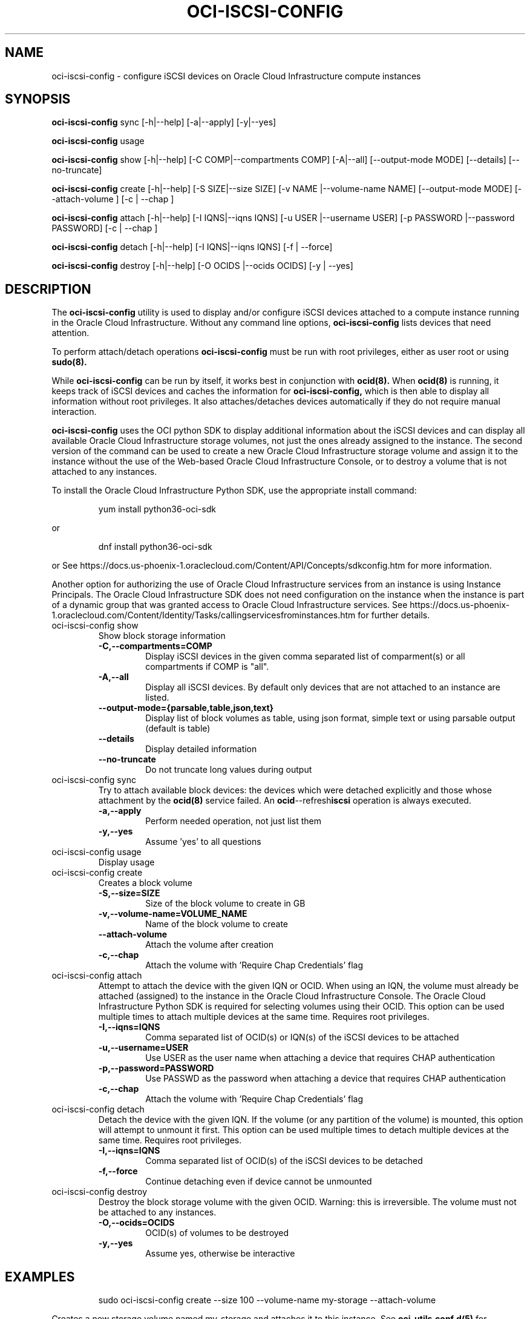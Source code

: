 .\" Process this file with
.\" groff -man -Tascii oci-iscsi-config.1
.\"
.\" Copyright (c) 2017, 2020 Oracle and/or its affiliates. All rights reserved.
.\" Licensed under the Universal Permissive License v 1.0 as shown
.\" at http://oss.oracle.com/licenses/upl.
.\"
.TH OCI-ISCSI-CONFIG 1 "MAY 2018" Linux "User Manuals"
.SH NAME
oci-iscsi-config \- configure iSCSI devices on Oracle Cloud Infrastructure compute instances
.SH SYNOPSIS
.B oci-iscsi-config
sync [-h|--help] [-a|--apply] [-y|--yes]

.B oci-iscsi-config
usage

.B oci-iscsi-config
show [-h|--help] [-C COMP|--compartments COMP] [-A|--all] [--output-mode MODE] [--details] [--no-truncate]

.B oci-iscsi-config
create [-h|--help] [-S SIZE|--size SIZE] [-v NAME |--volume-name NAME] [--output-mode MODE] [--attach-volume ] [-c | --chap ]

.B oci-iscsi-config
attach [-h|--help] [-I IQNS|--iqns IQNS] [-u USER |--username USER] [-p PASSWORD |--password PASSWORD] [-c | --chap ]

.B oci-iscsi-config
detach [-h|--help] [-I IQNS|--iqns IQNS] [-f | --force]

.B oci-iscsi-config
destroy [-h|--help] [-O OCIDS |--ocids OCIDS] [-y | --yes]

.SH DESCRIPTION
The
.B oci-iscsi-config
utility is used to display and/or configure iSCSI devices attached to a
compute instance running in the Oracle Cloud Infrastructure.
Without any command line options,
.B oci-iscsi-config
lists devices that need attention.

To perform attach/detach operations
.B oci-iscsi-config
must be run with root privileges, either as user root or using
.BR sudo(8).

While
.B oci-iscsi-config
can be run by itself, it works best in conjunction with
.BR ocid(8).
When
.BR ocid(8)
is running, it keeps track of iSCSI devices and caches the information for
.B oci-iscsi-config,
which is then able to display all information without root privileges.
It also attaches/detaches devices automatically if they do not require
manual interaction.

.B oci-iscsi-config
uses the OCI python SDK to display additional information about the iSCSI devices and can display all
available Oracle Cloud Infrastructure storage volumes, not just the ones already assigned to the
instance.  The second version of the command can be used to create a new Oracle Cloud Infrastructure storage volume and
assign it to the instance without the use of the Web-based Oracle Cloud Infrastructure Console,
or to destroy a volume that is not attached to any instances.

To install the Oracle Cloud Infrastructure Python SDK, use the appropriate install command:
.PP
.nf
.RS
yum install python36-oci-sdk
.RE
.fi
.PP
or
.PP
.nf
.RS
dnf install python36-oci-sdk
.RE
.fi
.PP
or
See https://docs.us-phoenix-1.oraclecloud.com/Content/API/Concepts/sdkconfig.htm
for more information.

Another option for authorizing the use of Oracle Cloud Infrastructure services from an instance is
using Instance Principals.  The Oracle Cloud Infrastructure SDK does not need configuration on the
instance when the instance is part of a dynamic group that was granted access
to Oracle Cloud Infrastructure services.  See https://docs.us-phoenix-1.oraclecloud.com/Content/Identity/Tasks/callingservicesfrominstances.htm for further details.

.TP
oci-iscsi-config show
Show block storage information
.RS
.TP
.BI -C,--compartments=COMP
Display iSCSI devices in the given comma separated list of comparment(s) or
all compartments if COMP is "all".
.TP
.BI -A,--all
Display all iSCSI devices. By default only devices that are not attached to an instance are listed.
.TP
.BI --output-mode={parsable,table,json,text}
Display list of block volumes as table, using json format, simple text or using parsable output
(default is table)
.TP
.BI --details
Display detailed information
.TP
.BI --no-truncate
Do not truncate long values during output
.RE
.TP
oci-iscsi-config sync
Try to attach available block devices: the devices which were detached explicitly and those whose attachment by the
.BR ocid(8)
service failed. An
.BR ocid --refresh iscsi
operation is always executed.
.RS
.TP
.BI -a,--apply
Perform needed operation, not just list them
.TP
.BI -y,--yes
Assume 'yes' to all questions
.RE
.TP
oci-iscsi-config usage
Display usage
.TP
oci-iscsi-config create
Creates a block volume
.RS
.TP
.BI -S,--size=SIZE
Size of the block volume to create in GB
.TP
.BI -v,--volume-name=VOLUME_NAME
Name of the block volume to create
.TP
.BI --attach-volume
Attach the volume after creation
.TP
.BI -c,--chap
Attach the volume with 'Require Chap Credentials' flag
.RE
.TP
oci-iscsi-config attach
Attempt  to  attach the device with the given IQN or OCID.  When
using an IQN, the volume must already be attached (assigned)  to
the  instance  in  the Oracle Cloud Infrastructure Console.  The
Oracle Cloud Infrastructure Python SDK is required for selecting
volumes  using  their  OCID.   This  option can be used multiple
times to attach multiple devices at  the  same  time.   Requires
root privileges.
.RS
.TP
.BI -I,--iqns=IQNS
Comma separated list of OCID(s) or IQN(s) of the iSCSI devices to be attached
.TP
.BI -u,--username=USER
Use USER as the user name when attaching a device that requires CHAP authentication
.TP
.BI -p,--password=PASSWORD
Use PASSWD as the password when attaching a device that requires CHAP authentication
.TP
.BI -c,--chap
Attach the volume with 'Require Chap Credentials' flag
.RE
.TP
oci-iscsi-config detach
Detach  the device with the given IQN.  If the volume (or
any partition of the volume) is mounted, this option will
attempt  to  unmount  it  first.  This option can be used
multiple times to detach multiple  devices  at  the  same
time. Requires root privileges.
.RS
.TP
.BI -I,--iqns=IQNS
Comma separated list of OCID(s) of the iSCSI devices to be detached
.TP
.BI -f,--force
Continue detaching even if device cannot be unmounted
.RE
.TP
oci-iscsi-config destroy
Destroy the block storage volume  with  the  given  OCID.
Warning: this is irreversible.  The volume must not be
attached to any instances.
.RS
.TP
.BI -O,--ocids=OCIDS
OCID(s) of volumes to be destroyed
.TP
.BI -y,--yes
Assume yes, otherwise be interactive


.SH EXAMPLES
.PP
.nf
.RS
sudo oci-iscsi-config create --size 100 --volume-name my-storage --attach-volume
.RE
.fi
.PP
Creates a new storage volume named my-storage and attaches it to this
instance.  See
.BR oci-utils.conf.d(5)
for information about configuring oci-utils to work as the root user.
.PP
.nf
.RS
sudo oci-iscsi-config attach --iqns=ocid1.volume.oc1.phx.abyhqljrfuj4t76qpelfeox2hktcpt6gkz3fqqkajshdkajshdfkajfdjkmq
.RE
.fi
.PP
Attaches the given volume to this instance.
.PP
.nf
.RS
sudo oci-iscsi-config attach --iqns=ocid1.volume.oc1.phx.abyhqljrfuj4t76qpelfeox2hktcpt6gkz3fqqkajshdkajshdfkajfdjkmq --chap
.RE
.fi
.PP
Attaches the given volume to this instance with the 'Require Chap Credentials' flag.
.PP
.nf
.RS
sudo oci-iscsi-config detach --iqns=iqn.2015-12.com.oracleiaas:765083d7-c23c-4354-a51a-b72312334267
.RE
.fi
.PP
Detach the given volume.  If the volume (or a partition of the volume) is attached, it is unmounted before detaching the volume.
.PP
.nf
.RS
sudo oci-iscsi-config show --output-mode=json
.RE
.fi
[{"Attached device": "sda", "Size": "46.6G"}, {"Volume name": "foo_2_64", "Attached device": "sdb", "Size": "64G"}, {"Volume name": "foo_2_128", "Attached device": "sdc", "Size": "128G"}]

.SH DIAGNOSTICS
Return an exit status of 0 for success or 1 if an error occured.
.SH "SEE ALSO"
.BR ocid (8)
.BR sudo (8)
.BR oci-utils.conf.d (5)